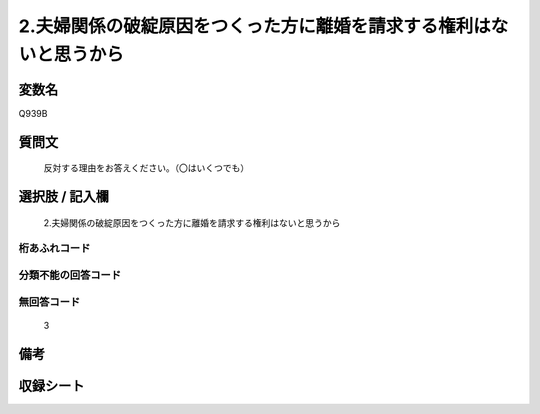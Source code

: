 .. title:: Q939B
.. rst-class:: item
====================================================================================================
2.夫婦関係の破綻原因をつくった方に離婚を請求する権利はないと思うから
====================================================================================================

.. rst-class:: varname
変数名
==================

Q939B

.. rst-class:: question
質問文
==================


   反対する理由をお答えください。（〇はいくつでも）



.. rst-class:: answer
選択肢 / 記入欄
======================

  2.夫婦関係の破綻原因をつくった方に離婚を請求する権利はないと思うから



.. rst-class:: overflow
桁あふれコード
-------------------------------
  


.. rst-class:: not_available
分類不能の回答コード
-------------------------------------
  


.. rst-class:: not_available
無回答コード
-------------------------------------
  3


.. rst-class:: bikou
備考
==================



.. rst-class:: include_sheet
収録シート
=======================================
.. hlist::
   :columns: 3
   
   
   * p4_4
   
   


.. index:: Q939B